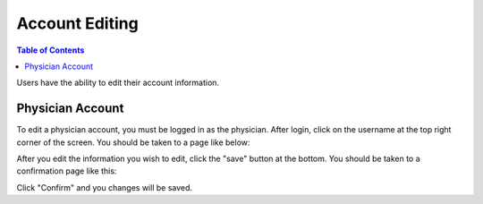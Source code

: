 .. _account_edit:

===============
Account Editing
===============

.. contents:: Table of Contents

Users have the ability to edit their account information.

Physician Account
-----------------

To edit a physician account, you must be logged in as the physician. After login, click on the username at the top
right corner of the screen. You should be taken to a page like below:

.. image:: ./images/account_management_physician.png

After you edit the information you wish to edit, click the "save" button at the bottom. You should be taken to a confirmation
page like this:

.. image:: ./images/account_management_physician_confirmation.png

Click "Confirm" and you changes will be saved.

